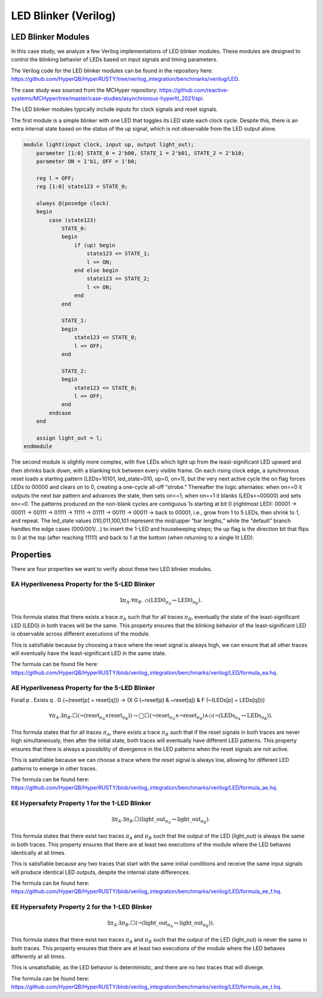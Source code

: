 LED Blinker (Verilog)
======================

LED Blinker Modules
-----------------------------

In this case study, we analyze a few Verilog implementations of LED blinker modules. These modules are designed to control the blinking behavior of LEDs based on input signals and timing parameters.

The Verilog code for the LED blinker modules can be found in the repository here: `https://github.com/HyperQB/HyperRUSTY/tree/verilog_integration/benchmarks/verilog/LED <https://github.com/HyperQB/HyperRUSTY/tree/verilog_integration/benchmarks/verilog/LED>`_.

The case study was sourced from the MCHyper repository: `https://github.com/reactive-systems/MCHyper/tree/master/case-studies/asynchronous-hyperltl_2021/spi <https://github.com/reactive-systems/MCHyper/tree/master/case-studies/asynchronous-hyperltl_2021/spi>`_.

The LED blinker modules typically include inputs for clock signals and reset signals.

The first module is a simple blinker with one LED that toggles its LED state each clock cycle.  Despite this, there is an extra internal state based on the status of the up signal, which is not observable from the LED output alone.

.. code-block:: text

    module light(input clock, input up, output light_out);
        parameter [1:0] STATE_0 = 2'b00, STATE_1 = 2'b01, STATE_2 = 2'b10;
        parameter ON = 1'b1, OFF = 1'b0;
        
        reg l = OFF;
        reg [1:0] state123 = STATE_0;
        
        always @(posedge clock)
        begin
            case (state123)
                STATE_0: 
                begin
                    if (up) begin
                        state123 <= STATE_1;
                        l <= ON;
                    end else begin
                        state123 <= STATE_2;
                        l <= ON;
                    end
                end
                
                STATE_1:
                begin
                    state123 <= STATE_0;
                    l <= OFF;
                end
                
                STATE_2:
                begin
                    state123 <= STATE_0;
                    l <= OFF;
                end
            endcase
        end
        
        assign light_out = l;
    endmodule

The second module is slightly more complex, with five LEDs which light up from the least-significant LED upward and then shrinks back down, with a blanking tick between every visible frame. On each rising clock edge, a synchronous reset loads a starting pattern (LEDs=10101, led_state=010, up=0, on=1), but the very next active cycle the on flag forces LEDs to 00000 and clears on to 0, creating a one-cycle all-off “strobe.” Thereafter the logic alternates: when on==0 it outputs the next bar pattern and advances the state, then sets on<=1; when on==1 it blanks (LEDs<=00000) and sets on<=0. The patterns produced on the non-blank cycles are contiguous 1s starting at bit 0 (rightmost LED): 00001 → 00011 → 00111 → 01111 → 11111 → 01111 → 00111 → 00011 → back to 00001, i.e., grow from 1 to 5 LEDs, then shrink to 1, and repeat. The led_state values 010,011,100,101 represent the mid/upper “bar lengths,” while the “default” branch handles the edge cases (000/001/...) to insert the 1-LED and housekeeping steps; the up flag is the direction bit that flips to 0 at the top (after reaching 11111) and back to 1 at the bottom (when returning to a single lit LED).


Properties
----------
There are four properties we want to verify about these two LED blinker modules.

EA Hyperliveness Property for the 5-LED Blinker
^^^^^^^^^^^
.. math::

    \exists \pi_A.\forall \pi_B.\ \Diamond (\mathrm{LED0}_{\pi_A} \leftrightarrow \mathrm{LED0}_{\pi_B}).

This formula states that there exists a trace :math:`\pi_A` such that for all traces :math:`\pi_B`, eventually the state of the least-significant LED (LED0) in both traces will be the same. This property ensures that the blinking behavior of the least-significant LED is observable across different executions of the module.

This is satisfiable because by choosing a trace where the reset signal is always high, we can ensure that all other traces will eventually have the least-significant LED in the same state.

The formula can be found file here: `https://github.com/HyperQB/HyperRUSTY/blob/verilog_integration/benchmarks/verilog/LED/formula_ea.hq <https://github.com/HyperQB/HyperRUSTY/blob/verilog_integration/benchmarks/verilog/LED/formula_ea.hq>`_.

AE Hyperliveness Property for the 5-LED Blinker
^^^^^^^^^^^

Forall p . Exists q . G (~(reset[p] = reset[q])) -> (X G (~reset[p] & ~reset[q]) & F (~(LEDs[p] = LEDs[q])))

.. math::

    \forall \pi_A.\exists \pi_B.\Box(\neg(\mathrm{reset}_{\pi_A} \land \mathrm{reset}_{\pi_B})) \rightarrow
    \bigcirc\Box(\neg\mathrm{reset}_{\pi_A} \land \neg \mathrm{reset}_{\pi_B}) \land \Diamond (\neg(\mathrm{LEDs}_{\pi_A} \leftrightarrow \mathrm{LEDs}_{\pi_B})).

This formula states that for all traces :math:`\pi_A`, there exists a trace :math:`\pi_B` such that if the reset signals in both traces are never high simultaneously, then after the initial state, both traces will eventually have different LED patterns. This property ensures that there is always a possibility of divergence in the LED patterns when the reset signals are not active.

This is satisfiable because we can choose a trace where the reset signal is always low, allowing for different LED patterns to emerge in other traces.

The formula can be found here: `https://github.com/HyperQB/HyperRUSTY/blob/verilog_integration/benchmarks/verilog/LED/formula_ae.hq <https://github.com/HyperQB/HyperRUSTY/blob/verilog_integration/benchmarks/verilog/LED/formula_ae.hq>`_.

EE Hypersafety Property 1 for the 1-LED Blinker
^^^^^^^^^^^

.. math::

    \exists \pi_A.\exists \pi_B.\Box(\mathrm{light\_out}_{\pi_A} \leftrightarrow \mathrm{light\_out}_{\pi_B}).

This formula states that there exist two traces :math:`\pi_A` and :math:`\pi_B` such that the output of the LED (light_out) is always the same in both traces. This property ensures that there are at least two executions of the module where the LED behaves identically at all times.

This is satisfiable because any two traces that start with the same initial conditions and receive the same input signals will produce identical LED outputs, despite the internal state differences.

The formula can be found here: `https://github.com/HyperQB/HyperRUSTY/blob/verilog_integration/benchmarks/verilog/LED/formula_ee_f.hq <https://github.com/HyperQB/HyperRUSTY/blob/verilog_integration/benchmarks/verilog/LED/formula_ee_f.hq>`_.

EE Hypersafety Property 2 for the 1-LED Blinker
^^^^^^^^^^^

.. math::

    \exists \pi_A.\exists \pi_B.\Box(\neg(\mathrm{light\_out}_{\pi_A} \leftrightarrow \mathrm{light\_out}_{\pi_B})).

This formula states that there exist two traces :math:`\pi_A` and :math:`\pi_B` such that the output of the LED (light_out) is never the same in both traces. This property ensures that there are at least two executions of the module where the LED behaves differently at all times.

This is unsatisfiable, as the LED behavior is deterministic, and there are no two traces that will diverge.

The formula can be found here: `https://github.com/HyperQB/HyperRUSTY/blob/verilog_integration/benchmarks/verilog/LED/formula_ee_t.hq <https://github.com/HyperQB/HyperRUSTY/blob/verilog_integration/benchmarks/verilog/LED/formula_ee_t.hq>`_.